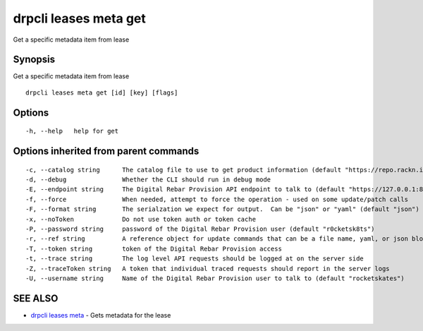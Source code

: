 drpcli leases meta get
----------------------

Get a specific metadata item from lease

Synopsis
~~~~~~~~

Get a specific metadata item from lease

::

   drpcli leases meta get [id] [key] [flags]

Options
~~~~~~~

::

     -h, --help   help for get

Options inherited from parent commands
~~~~~~~~~~~~~~~~~~~~~~~~~~~~~~~~~~~~~~

::

     -c, --catalog string      The catalog file to use to get product information (default "https://repo.rackn.io")
     -d, --debug               Whether the CLI should run in debug mode
     -E, --endpoint string     The Digital Rebar Provision API endpoint to talk to (default "https://127.0.0.1:8092")
     -f, --force               When needed, attempt to force the operation - used on some update/patch calls
     -F, --format string       The serialzation we expect for output.  Can be "json" or "yaml" (default "json")
     -x, --noToken             Do not use token auth or token cache
     -P, --password string     password of the Digital Rebar Provision user (default "r0cketsk8ts")
     -r, --ref string          A reference object for update commands that can be a file name, yaml, or json blob
     -T, --token string        token of the Digital Rebar Provision access
     -t, --trace string        The log level API requests should be logged at on the server side
     -Z, --traceToken string   A token that individual traced requests should report in the server logs
     -U, --username string     Name of the Digital Rebar Provision user to talk to (default "rocketskates")

SEE ALSO
~~~~~~~~

-  `drpcli leases meta <drpcli_leases_meta.html>`__ - Gets metadata for
   the lease
